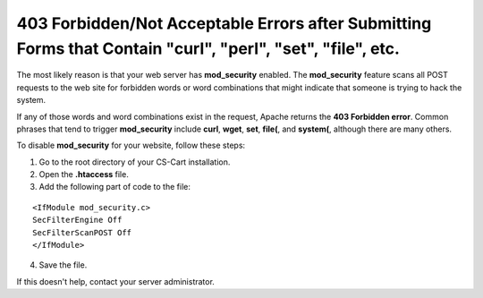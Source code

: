 ***********************************************************************************************************
403 Forbidden/Not Acceptable Errors after Submitting Forms that Contain "curl", "perl", "set", "file", etc.
***********************************************************************************************************

The most likely reason is that your web server has **mod_security** enabled. The **mod_security** feature scans all POST requests to the web site for forbidden words or word combinations that might indicate that someone is trying to hack the system. 

If any of those words and word combinations exist in the request, Apache returns the **403 Forbidden error**. Common phrases that tend to trigger **mod_security** include **curl**, **wget**, **set**, **file(**, and **system(**, although there are many others.

To disable **mod_security** for your website, follow these steps:

1. Go to the root directory of your CS-Cart installation.

2. Open the **.htaccess** file.

3. Add the following part of code to the file:

::

  <IfModule mod_security.c>
  SecFilterEngine Off
  SecFilterScanPOST Off
  </IfModule>

4. Save the file.

If this doesn't help, contact your server administrator.
